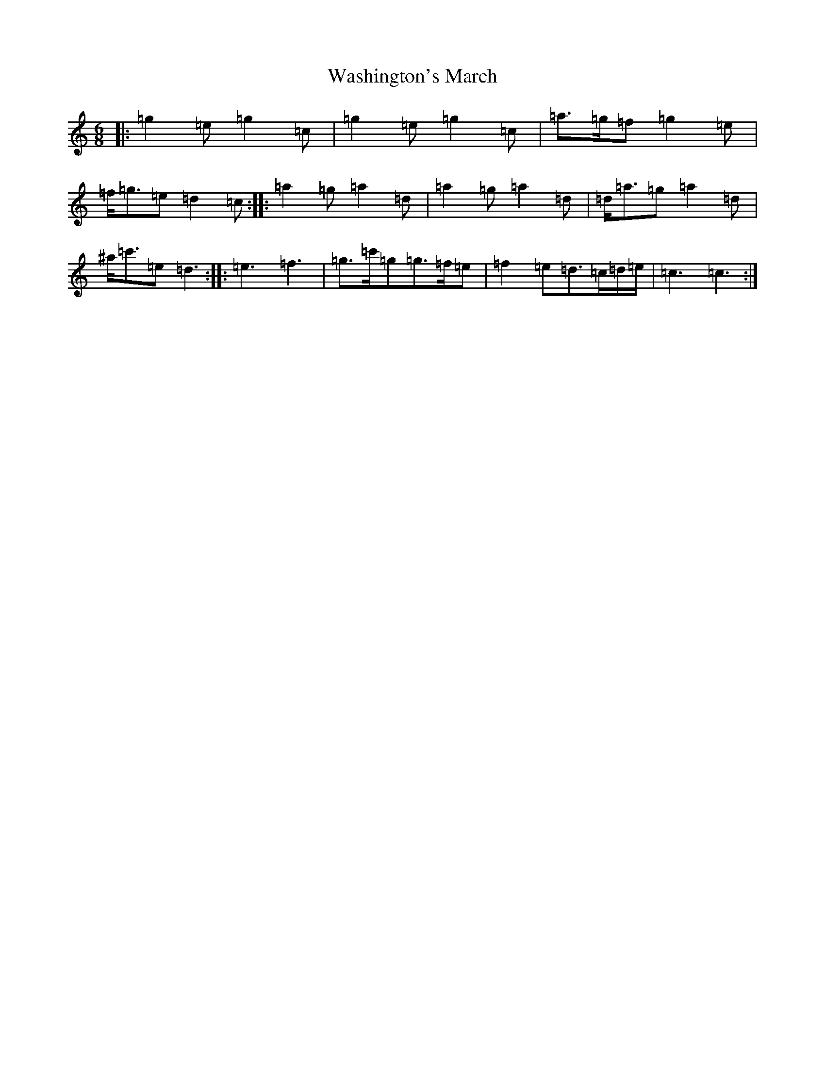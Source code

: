 X: 22130
T: Washington's March
S: https://thesession.org/tunes/6819#setting6819
R: jig
M:6/8
L:1/8
K: C Major
|:=g2=e=g2=c|=g2=e=g2=c|=a>=g=f=g2=e|=f<=g=e=d2=c:||:=a2=g=a2=d|=a2=g=a2=d|=d<=a=g=a2=d|^a<=c'=e=d3:||:=e3=f3|=g>=c'=g=g>=f=e|=f2=e=d>=c=d/2=e/2|=c3=c3:|
